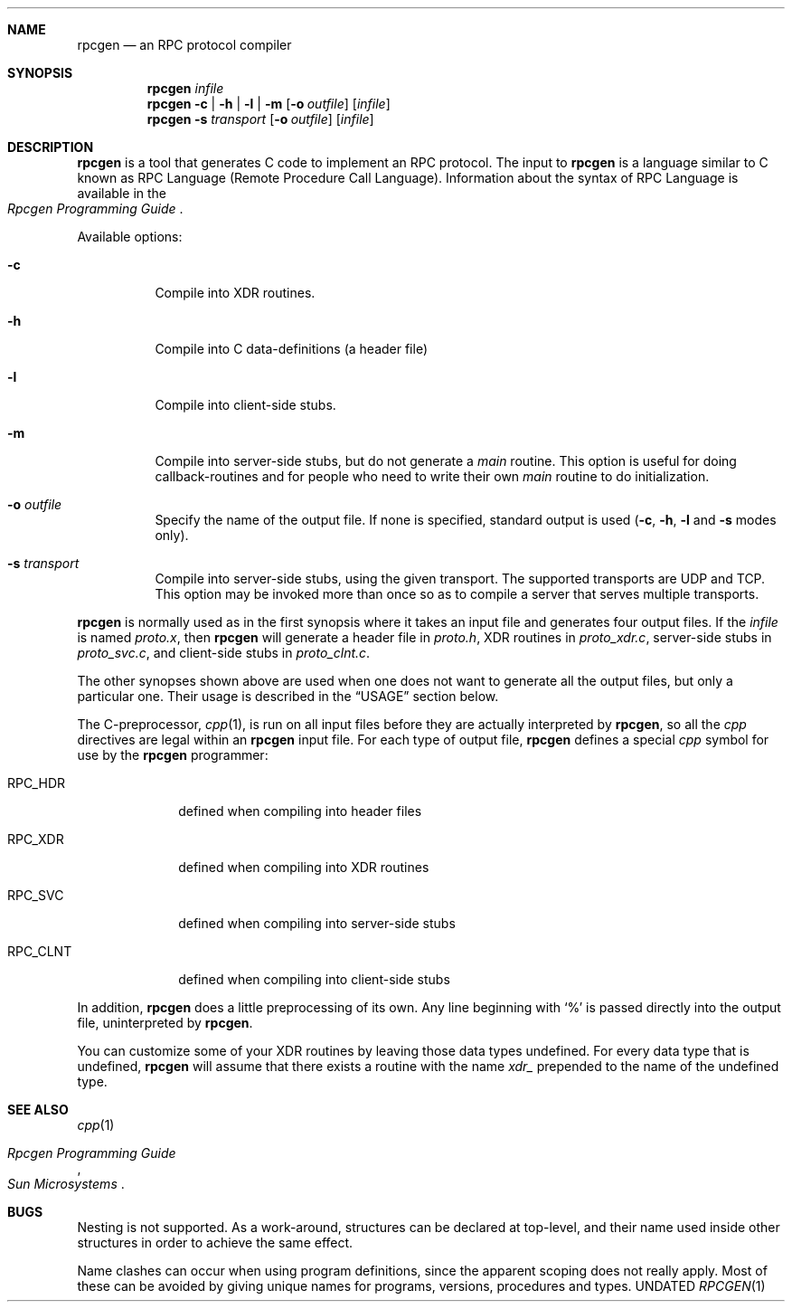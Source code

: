 .\" Copyright 1991 The Regents of the University of California.
.\" All rights reserved.
.\"
.\" Derived from Sun Microsystems rpcgen.1        2.2 88/08/02 4.0 RPCSRC
.\"
.\" %sccs.include.redist.roff%
.\"
.\"	@(#)rpcgen.1	5.4 (Berkeley) %G%
.\"
.Dd 
.Dt RPCGEN 1
.Sh NAME
.Nm rpcgen
.Nd an
.Tn RPC
protocol compiler
.Sh SYNOPSIS
.Nm rpcgen Ar infile
.Nm rpcgen
.Fl c | Fl h | Fl l |
.Fl m
.Op Fl o Ar outfile
.Op Ar infile
.Nm rpcgen Fl s Ar transport
.Op Fl o Ar outfile
.Op Ar infile
.Sh DESCRIPTION
.Nm rpcgen
is a tool that generates
.Tn \&C
code to implement an
.Tn RPC
protocol.  The input to
.Nm rpcgen
is a language similar to C
known as
.Tn RPC
Language (Remote Procedure Call Language).  Information
about the syntax of
.Tn RPC
Language is available in the
.Rs
.%T "Rpcgen Programming Guide"
.Re
.Pp
Available options:
.Bl -tag -width indent
.It Fl c
Compile into
.Dv XDR
routines.
.It Fl h
Compile into
.Tn \&C
data-definitions (a header file)
.It Fl l
Compile into client-side stubs.
.It Fl m
Compile into server-side stubs, but do not generate a
.Em main
routine.
This option is useful for doing callback-routines and for people who
need to write their own
.Em main
routine to do initialization.
.It Fl o Ar outfile
Specify the name of the output file.
If none is specified, standard output is used
.Pf ( Fl c ,
.Fl h ,
.Fl l
and
.Fl s
modes only).
.It Fl s Ar transport
Compile into server-side stubs, using the given transport.  The
supported transports
are
.Tn UDP
and
.Tn TCP .
This option may be invoked more than once
so as to compile a server that serves multiple transports.
.El
.Pp
.Nm rpcgen
is normally used as in the first synopsis where it takes an input file
and generates four output files. If the
.Ar infile
is named
.Pa proto.x ,
then
.Nm rpcgen
will generate a header file in
.Pa proto.h ,
.Dv XDR
routines in
.Pa proto_xdr.c ,
server-side stubs in
.Pa proto_svc.c ,
and client-side stubs in
.Pa proto_clnt.c .
.Pp
The other synopses shown above are used when one does not want to
generate all the output files, but only a particular one.  Their
usage is described in the
.Sx USAGE
section below.
.Pp
The C-preprocessor,
.Xr cpp 1 ,
is run on all input files before they are actually
interpreted by
.Nm rpcgen ,
so all the
.Xr cpp
directives are legal within an
.Nm rpcgen
input file.  For each type of output file,
.Nm rpcgen
defines a special
.Xr cpp
symbol for use by the
.Nm rpcgen
programmer:
.Pp
.Bl -tag -width "RPC_CLNT"
.It Dv RPC_HDR
defined when compiling into header files
.It Dv RPC_XDR
defined when compiling into
.Dv XDR
routines
.It Dv RPC_SVC
defined when compiling into server-side stubs
.It Dv RPC_CLNT
defined when compiling into client-side stubs
.El
.Pp
In addition,
.Nm rpcgen
does a little preprocessing of its own.
Any line beginning with
.Ql \&%
is passed directly into the output file, uninterpreted by
.Nm rpcgen .
.Pp
You can customize some of your
.Dv XDR
routines by leaving those data
types undefined.  For every data type that is undefined,
.Nm rpcgen
will assume that there exists a routine with the name
.Em xdr_
prepended to the name of the undefined type.
.Sh SEE ALSO
.Xr cpp 1
.Rs
.%T "Rpcgen Programming Guide"
.%I "Sun Microsystems"
.Re
.Sh BUGS
.Pp
Nesting is not supported.
As a work-around, structures can be declared at
top-level, and their name used inside other structures in order to achieve
the same effect.
.Pp
Name clashes can occur when using program definitions, since the apparent
scoping does not really apply. Most of these can be avoided by giving
unique names for programs, versions, procedures and types.
